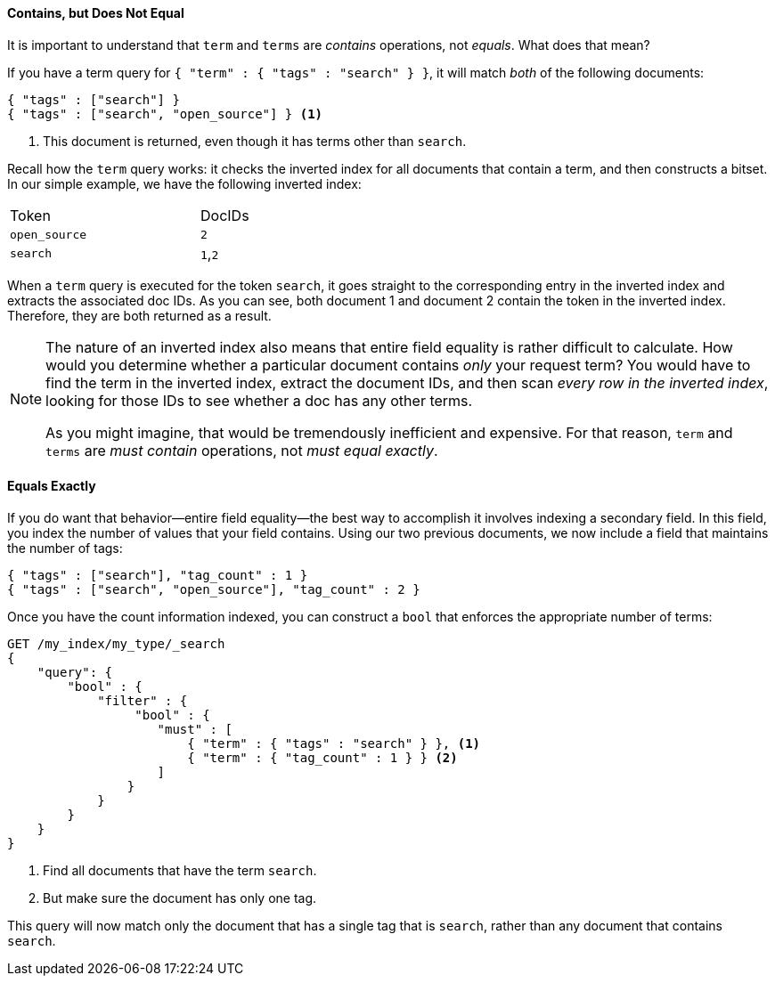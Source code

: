 ==== Contains, but Does Not Equal

It is important to understand that `term` and `terms` are _contains_ operations,
not _equals_.((("structured search", "contains, but does not equal")))
((("terms query", "contains, but does not equal")))((("term query", "contains, but does not equal")))
What does that mean?

If you have a term query for `{ "term" : { "tags" : "search" } }`, it will match
_both_ of the following documents:

[source,js]
--------------------------------------------------
{ "tags" : ["search"] }
{ "tags" : ["search", "open_source"] } <1>
--------------------------------------------------

<1> This document is returned, even though it has terms other than `search`.

Recall how the `term` query works: it checks the inverted index for all
documents that contain a term, and then constructs a bitset.  In our simple
example, we have the following inverted index:

[width="50%",frame="topbot"]
|==========================
| Token        | DocIDs
|`open_source` | `2`
|`search`      | `1`,`2`
|==========================

When a `term` query is executed for the token `search`, it goes straight to the
corresponding entry in the inverted index and extracts the associated doc IDs.
As you can see, both document 1 and document 2 contain the token in the inverted index.
Therefore, they are both returned as a result.

[NOTE]
====
The nature of an inverted index also means that entire field equality is rather
difficult to calculate.  How would you determine whether a particular document
contains _only_ your request term?  You would have to find the term in
the inverted index, extract the document IDs, and then scan _every row in the
inverted index_, looking for those IDs to see whether a doc has any other terms.

As you might imagine, that would be tremendously inefficient and expensive.
For that reason, `term` and `terms` are _must contain_ operations, not
_must equal exactly_.
====

==== Equals Exactly
If you do want that behavior--entire field equality--the best way to
accomplish it involves indexing a secondary field. ((("structured search", "equals exactly")))
In this field, you index the number of values that your field contains.  Using
our two previous documents, we now include a field that maintains the number of tags:

[source,js]
--------------------------------------------------
{ "tags" : ["search"], "tag_count" : 1 }
{ "tags" : ["search", "open_source"], "tag_count" : 2 }
--------------------------------------------------
// SENSE: 080_Structured_Search/20_Exact.json

Once you have the count information indexed, you can construct a `bool`
that enforces the appropriate number of terms:

[source,js]
--------------------------------------------------
GET /my_index/my_type/_search
{
    "query": {
        "bool" : {
            "filter" : {
                 "bool" : {
                    "must" : [
                        { "term" : { "tags" : "search" } }, <1>
                        { "term" : { "tag_count" : 1 } } <2>
                    ]
                }
            }
        }
    }
}
--------------------------------------------------
// SENSE: 080_Structured_Search/20_Exact.json

<1> Find all documents that have the term `search`.
<2> But make sure the document has only one tag.

This query will now match only the document that has a single tag that is
`search`, rather than any document that contains `search`.

